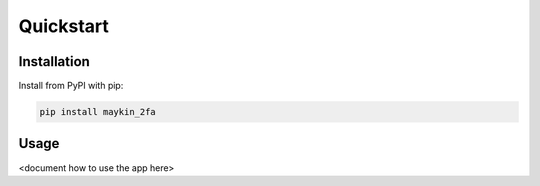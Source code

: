 ==========
Quickstart
==========

Installation
============

Install from PyPI with pip:

.. code-block:: bash

    pip install maykin_2fa


Usage
=====

<document how to use the app here>
